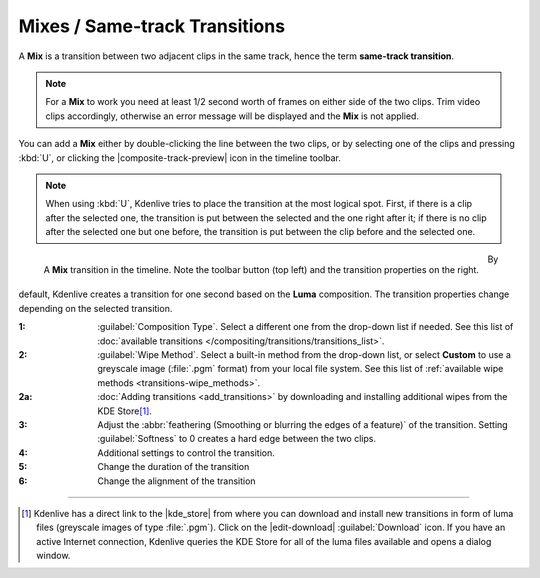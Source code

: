 .. meta::
   :description: Kdenlive Documentation - Mixes / Same-track Transition
   :keywords: KDE, Kdenlive, documentation, user manual, video editor, open source, free, learn, easy, compositing, transition, transitions, mix, mixes, same track

.. metadata-placeholder

   :authors: - Bernd Jordan (https://discuss.kde.org/u/berndmj)

   :license: Creative Commons License SA 4.0



.. _same_track_transition:

Mixes / Same-track Transitions
==============================

.. .. versionadded:: 20.12

A **Mix** is a transition between two adjacent clips in the same track, hence the term **same-track transition**.

.. note:: For a **Mix** to work you need at least 1/2 second worth of frames on either side of the two clips. Trim video clips accordingly, otherwise an error message will be displayed and the **Mix** is not applied.

You can add a **Mix** either by double-clicking the line between the two clips, or by selecting one of the clips and pressing :kbd:`U`, or clicking the |composite-track-preview| icon in the timeline toolbar.

.. note:: When using :kbd:`U`, Kdenlive tries to place the transition at the most logical spot. First, if there is a clip after the selected one, the transition is put between the selected and the one right after it; if there is no clip after the selected one but one before, the transition is put between the clip before and the selected one.

.. figure:: /images/effects_and_compositions/transition-mix.webp
  :align: left

  A **Mix** transition in the timeline. Note the toolbar button (top left) and the transition properties on the right.

By default, Kdenlive creates a transition for one second based on the **Luma** composition. The transition properties change depending on the selected transition.

:1: :guilabel:`Composition Type`. Select a different one from the drop-down list if needed. See this list of :doc:`available transitions </compositing/transitions/transitions_list>`.
:2: :guilabel:`Wipe Method`. Select a built-in method from the drop-down list, or select **Custom** to use a greyscale image (:file:`.pgm` format) from your local file system. See this list of :ref:`available wipe methods <transitions-wipe_methods>`.
:2a: :doc:`Adding transitions <add_transitions>` by downloading and installing additional wipes from the KDE Store\ [1]_.
:3: Adjust the :abbr:`feathering (Smoothing or blurring the edges of a feature)` of the transition. Setting :guilabel:`Softness` to 0 creates a hard edge between the two clips.
:4: Additional settings to control the transition.
:5: Change the duration of the transition
:6: Change the alignment of the transition 


----

.. |kde_store| raw:: html

   <a href="https://store.kde.org/browse?cat=333&ord=latest" target="_blank">KDE Store</a>

.. [1] Kdenlive has a direct link to the |kde_store| from where you can download and install new transitions in form of luma files (greyscale images of type :file:`.pgm`). Click on the |edit-download| :guilabel:`Download` icon. If you have an active Internet connection, Kdenlive queries the KDE Store for all of the luma files available and opens a dialog window.
